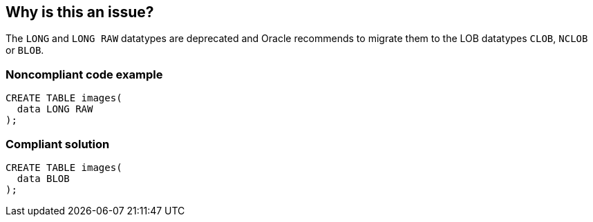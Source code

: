 == Why is this an issue?

The ``++LONG++`` and ``++LONG RAW++`` datatypes are deprecated and Oracle recommends to migrate them to the LOB datatypes ``++CLOB++``, ``++NCLOB++`` or ``++BLOB++``.


=== Noncompliant code example

[source,sql]
----
CREATE TABLE images(
  data LONG RAW
);
----


=== Compliant solution

[source,sql]
----
CREATE TABLE images(
  data BLOB
);
----



ifdef::env-github,rspecator-view[]

'''
== Implementation Specification
(visible only on this page)

=== Message

Migrate this "[LONG|LONG RAW]" datatype to a ["CLOB" or "NCLOB"|"BLOB"].


'''
== Comments And Links
(visible only on this page)

=== on 14 Mar 2014, 11:17:36 Dinesh Bolkensteyn wrote:
see


http://www.oracle-developer.net/display.php?id=430


http://docs.oracle.com/cd/B28359_01/server.111/b28318/datatype.htm#CNCPT613 and \http://docs.oracle.com/cd/B28359_01/server.111/b28318/datatype.htm#CNCPT1831


http://stackoverflow.com/questions/12722636/what-is-the-difference-between-long-and-long-raw-data-types-in-oracle

endif::env-github,rspecator-view[]

